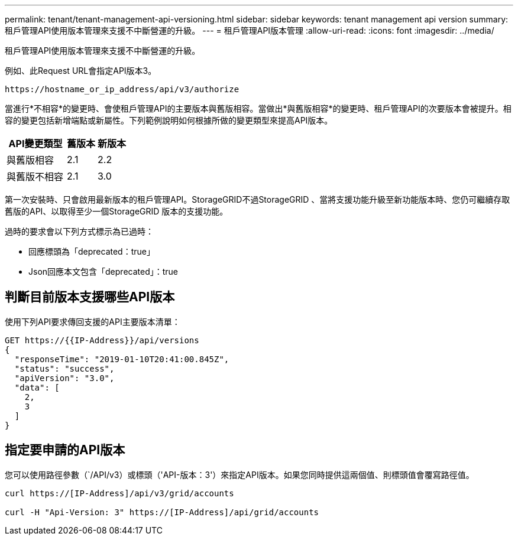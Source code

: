 ---
permalink: tenant/tenant-management-api-versioning.html 
sidebar: sidebar 
keywords: tenant management api version 
summary: 租戶管理API使用版本管理來支援不中斷營運的升級。 
---
= 租戶管理API版本管理
:allow-uri-read: 
:icons: font
:imagesdir: ../media/


[role="lead"]
租戶管理API使用版本管理來支援不中斷營運的升級。

例如、此Request URL會指定API版本3。

[listing]
----
https://hostname_or_ip_address/api/v3/authorize
----
當進行*不相容*的變更時、會使租戶管理API的主要版本與舊版相容。當做出*與舊版相容*的變更時、租戶管理API的次要版本會被提升。相容的變更包括新增端點或新屬性。下列範例說明如何根據所做的變更類型來提高API版本。

[cols="2a,1a,1a"]
|===
| API變更類型 | 舊版本 | 新版本 


 a| 
與舊版相容
 a| 
2.1
 a| 
2.2



 a| 
與舊版不相容
 a| 
2.1
 a| 
3.0

|===
第一次安裝時、只會啟用最新版本的租戶管理API。StorageGRID不過StorageGRID 、當將支援功能升級至新功能版本時、您仍可繼續存取舊版的API、以取得至少一個StorageGRID 版本的支援功能。

過時的要求會以下列方式標示為已過時：

* 回應標頭為「deprecated：true」
* Json回應本文包含「deprecated」：true




== 判斷目前版本支援哪些API版本

使用下列API要求傳回支援的API主要版本清單：

[listing]
----
GET https://{{IP-Address}}/api/versions
{
  "responseTime": "2019-01-10T20:41:00.845Z",
  "status": "success",
  "apiVersion": "3.0",
  "data": [
    2,
    3
  ]
}
----


== 指定要申請的API版本

您可以使用路徑參數（`/API/v3）或標頭（'API-版本：3'）來指定API版本。如果您同時提供這兩個值、則標頭值會覆寫路徑值。

[listing]
----
curl https://[IP-Address]/api/v3/grid/accounts

curl -H "Api-Version: 3" https://[IP-Address]/api/grid/accounts
----
